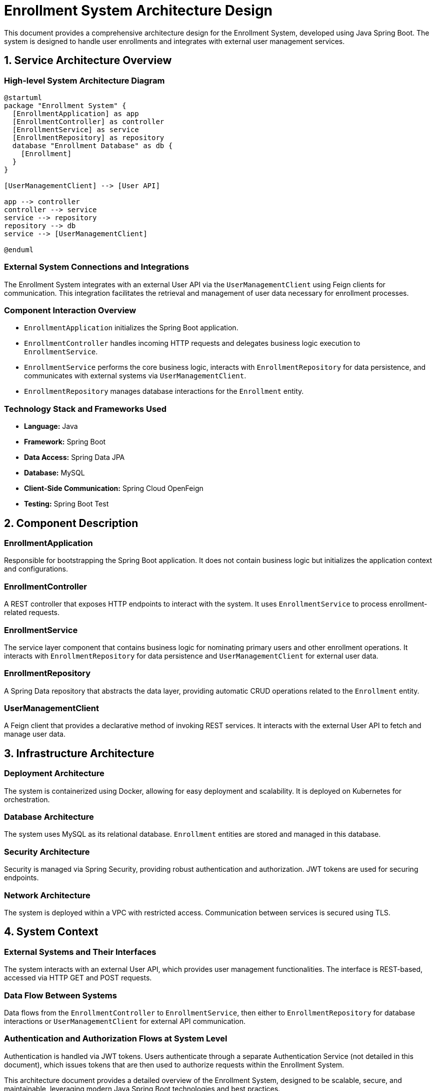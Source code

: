 = Enrollment System Architecture Design

This document provides a comprehensive architecture design for the Enrollment System, developed using Java Spring Boot. The system is designed to handle user enrollments and integrates with external user management services.

== 1. Service Architecture Overview

=== High-level System Architecture Diagram

[plantuml, diagram-arch, png]
----
@startuml
package "Enrollment System" {
  [EnrollmentApplication] as app
  [EnrollmentController] as controller
  [EnrollmentService] as service
  [EnrollmentRepository] as repository
  database "Enrollment Database" as db {
    [Enrollment]
  }
}

[UserManagementClient] --> [User API]

app --> controller
controller --> service
service --> repository
repository --> db
service --> [UserManagementClient]

@enduml
----

=== External System Connections and Integrations

The Enrollment System integrates with an external User API via the `UserManagementClient` using Feign clients for communication. This integration facilitates the retrieval and management of user data necessary for enrollment processes.

=== Component Interaction Overview

- `EnrollmentApplication` initializes the Spring Boot application.
- `EnrollmentController` handles incoming HTTP requests and delegates business logic execution to `EnrollmentService`.
- `EnrollmentService` performs the core business logic, interacts with `EnrollmentRepository` for data persistence, and communicates with external systems via `UserManagementClient`.
- `EnrollmentRepository` manages database interactions for the `Enrollment` entity.

=== Technology Stack and Frameworks Used

- **Language:** Java
- **Framework:** Spring Boot
- **Data Access:** Spring Data JPA
- **Database:** MySQL
- **Client-Side Communication:** Spring Cloud OpenFeign
- **Testing:** Spring Boot Test

== 2. Component Description

=== EnrollmentApplication

Responsible for bootstrapping the Spring Boot application. It does not contain business logic but initializes the application context and configurations.

=== EnrollmentController

A REST controller that exposes HTTP endpoints to interact with the system. It uses `EnrollmentService` to process enrollment-related requests.

=== EnrollmentService

The service layer component that contains business logic for nominating primary users and other enrollment operations. It interacts with `EnrollmentRepository` for data persistence and `UserManagementClient` for external user data.

=== EnrollmentRepository

A Spring Data repository that abstracts the data layer, providing automatic CRUD operations related to the `Enrollment` entity.

=== UserManagementClient

A Feign client that provides a declarative method of invoking REST services. It interacts with the external User API to fetch and manage user data.

== 3. Infrastructure Architecture

=== Deployment Architecture

The system is containerized using Docker, allowing for easy deployment and scalability. It is deployed on Kubernetes for orchestration.

=== Database Architecture

The system uses MySQL as its relational database. `Enrollment` entities are stored and managed in this database.

=== Security Architecture

Security is managed via Spring Security, providing robust authentication and authorization. JWT tokens are used for securing endpoints.

=== Network Architecture

The system is deployed within a VPC with restricted access. Communication between services is secured using TLS.

== 4. System Context

=== External Systems and Their Interfaces

The system interacts with an external User API, which provides user management functionalities. The interface is REST-based, accessed via HTTP GET and POST requests.

=== Data Flow Between Systems

Data flows from the `EnrollmentController` to `EnrollmentService`, then either to `EnrollmentRepository` for database interactions or `UserManagementClient` for external API communication.

=== Authentication and Authorization Flows at System Level

Authentication is handled via JWT tokens. Users authenticate through a separate Authentication Service (not detailed in this document), which issues tokens that are then used to authorize requests within the Enrollment System.

This architecture document provides a detailed overview of the Enrollment System, designed to be scalable, secure, and maintainable, leveraging modern Java Spring Boot technologies and best practices.